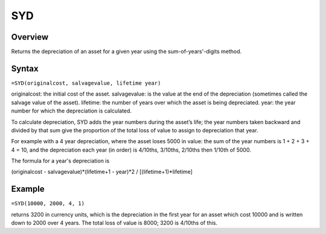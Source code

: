 ===
SYD
===

Overview
--------

Returns the depreciation of an asset for a given year using the sum-of-years'-digits method.

Syntax
------

``=SYD(originalcost, salvagevalue, lifetime year)``

originalcost: the initial cost of the asset.
salvagevalue: is the value at the end of the depreciation (sometimes called the salvage value of the asset).
lifetime: the number of years over which the asset is being depreciated.
year: the year number for which the depreciation is calculated.

To calculate depreciation, SYD adds the year numbers during the asset’s life; the year numbers taken backward and divided by that sum give the proportion of the total loss of value to assign to depreciation that year.

For example with a 4 year depreciation, where the asset loses 5000 in value: the sum of the year numbers is 1 + 2 + 3 + 4 = 10, and the depreciation each year (in order) is 4/10ths, 3/10ths, 2/10ths then 1/10th of 5000.

The formula for a year's depreciation is

(originalcost - salvagevalue)*(lifetime+1 - year)*2 / [(lifetime+1)*lifetime]

Example
-------

``=SYD(10000, 2000, 4, 1)``

returns 3200 in currency units, which is the depreciation in the first year for an asset which cost 10000 and is written down to 2000 over 4 years. The total loss of value is 8000; 3200 is 4/10ths of this.
